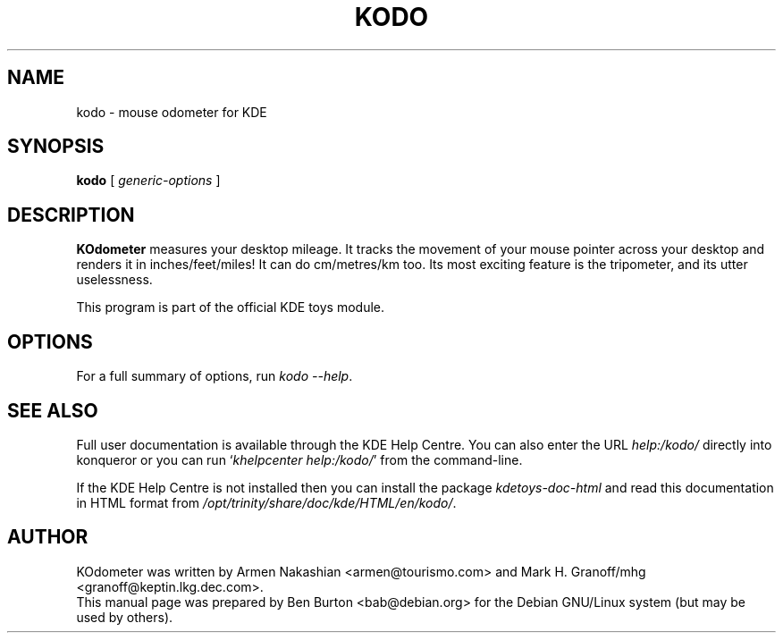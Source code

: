 .\"                                      Hey, EMACS: -*- nroff -*-
.\" First parameter, NAME, should be all caps
.\" Second parameter, SECTION, should be 1-8, maybe w/ subsection
.\" other parameters are allowed: see man(7), man(1)
.TH KODO 1 "October 16, 2004"
.\" Please adjust this date whenever revising the manpage.
.\"
.\" Some roff macros, for reference:
.\" .nh        disable hyphenation
.\" .hy        enable hyphenation
.\" .ad l      left justify
.\" .ad b      justify to both left and right margins
.\" .nf        disable filling
.\" .fi        enable filling
.\" .br        insert line break
.\" .sp <n>    insert n+1 empty lines
.\" for manpage-specific macros, see man(7)
.SH NAME
kodo \- mouse odometer for KDE
.SH SYNOPSIS
.B kodo
.RI "[ " generic-options " ]"
.SH DESCRIPTION
\fBKOdometer\fP measures your desktop mileage. It tracks the movement of
your mouse pointer across your desktop and renders it in
inches/feet/miles!  It can do cm/metres/km too.  Its most exciting
feature is the tripometer, and its utter uselessness.
.PP
This program is part of the official KDE toys module.
.SH OPTIONS
For a full summary of options, run \fIkodo \-\-help\fP.
.SH SEE ALSO
Full user documentation is available through the KDE Help Centre.
You can also enter the URL
\fIhelp:/kodo/\fP
directly into konqueror or you can run
`\fIkhelpcenter help:/kodo/\fP'
from the command-line.
.PP
If the KDE Help Centre is not installed then you can install the package
\fIkdetoys-doc-html\fP and read this documentation in HTML format from
\fI/opt/trinity/share/doc/kde/HTML/en/kodo/\fP.
.SH AUTHOR
KOdometer was written by Armen Nakashian <armen@tourismo.com> and
Mark H. Granoff/mhg <granoff@keptin.lkg.dec.com>.
.br
This manual page was prepared by Ben Burton <bab@debian.org>
for the Debian GNU/Linux system (but may be used by others).
